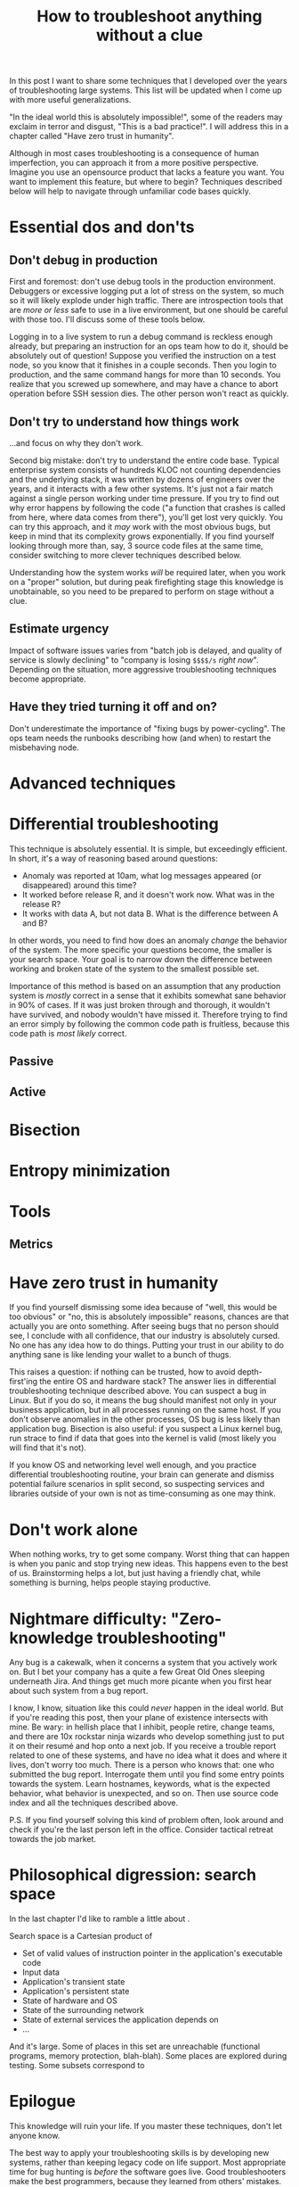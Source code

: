 #+TITLE: How to troubleshoot anything without a clue

In this post I want to share some techniques that I developed over the
years of troubleshooting large systems. This list will be updated when
I come up with more useful generalizations.

"In the ideal world this is absolutely impossible!", some of the
readers may exclaim in terror and disgust, "This is a bad
practice!". I will address this in a chapter called "Have zero trust
in humanity".

Although in most cases troubleshooting is a consequence of human
imperfection, you can approach it from a more positive
perspective. Imagine you use an opensource product that lacks a
feature you want. You want to implement this feature, but where to
begin? Techniques described below will help to navigate through
unfamiliar code bases quickly.

* Essential dos and don'ts

** Don't debug in production

First and foremost: don't use debug tools in the production
environment. Debuggers or excessive logging put a lot of stress on the
system, so much so it will likely explode under high traffic. There
are introspection tools that are /more or less/ safe to use in a live
environment, but one should be careful with those too. I'll discuss
some of these tools below.

Logging in to a live system to run a debug command is reckless enough
already, but preparing an instruction for an ops team how to do it,
should be absolutely out of question! Suppose you verified the
instruction on a test node, so you know that it finishes in a couple
seconds. Then you login to production, and the same command hangs for
more than 10 seconds. You realize that you screwed up somewhere, and
may have a chance to abort operation before SSH session dies. The
other person won't react as quickly.

** Don't try to understand how things work

...and focus on why they don't work.

Second big mistake: don't try to understand the entire code
base. Typical enterprise system consists of hundreds KLOC not counting
dependencies and the underlying stack, it was written by dozens of
engineers over the years, and it interacts with a few other
systems. It's just not a fair match against a single person working
under time pressure.  If you try to find out why error happens by
following the code ("a function that crashes is called from here,
where data comes from there"), you'll get lost very quickly. You can
try this approach, and it /may/ work with the most obvious bugs, but
keep in mind that its complexity grows exponentially. If you find
yourself looking through more than, say, 3 source code files at the
same time, consider switching to more clever techniques described
below.

Understanding how the system works /will/ be required later, when you
work on a "proper" solution, but during peak firefighting stage this
knowledge is unobtainable, so you need to be prepared to perform on
stage without a clue.

** Estimate urgency

Impact of software issues varies from "batch job is delayed, and
quality of service is slowly declining" to "company is losing =$$$$/s=
/right now/". Depending on the situation, more aggressive
troubleshooting techniques become appropriate.

** Have they tried turning it off and on?

Don't underestimate the importance of "fixing bugs by
power-cycling". The ops team needs the runbooks describing how (and
when) to restart the misbehaving node.

* Advanced techniques

* Differential troubleshooting

This technique is absolutely essential. It is simple, but exceedingly
efficient. In short, it's a way of reasoning based around questions:

 - Anomaly was reported at 10am, what log messages appeared (or
   disappeared) around this time?
 - It worked before release R, and it doesn't work now. What was in
   the release R?
 - It works with data A, but not data B. What is the difference
   between A and B?

In other words, you need to find how does an anomaly /change/ the
behavior of the system. The more specific your questions become, the
smaller is your search space. Your goal is to narrow down the
difference between working and broken state of the system to the
smallest possible set.

Importance of this method is based on an assumption that any
production system is /mostly/ correct in a sense that it exhibits
somewhat sane behavior in 90% of cases. If it was just broken through
and thorough, it wouldn't have survived, and nobody wouldn't have
missed it. Therefore trying to find an error simply by following the
common code path is fruitless, because this code path is /most likely/
correct.

** Passive

** Active

* Bisection

* Entropy minimization

* Tools

** Metrics

* Have zero trust in humanity

If you find yourself dismissing some idea because of "well, this would
be too obvious" or "no, this is absolutely impossible" reasons,
chances are that actually you are onto something. After seeing bugs
that no person should see, I conclude with all confidence, that our
industry is absolutely cursed. No one has any idea how to do
things. Putting your trust in our ability to do anything sane is like
lending your wallet to a bunch of thugs.

This raises a question: if nothing can be trusted, how to avoid
depth-first'ing the entire OS and hardware stack? The answer lies in
differential troubleshooting technique described above. You can
suspect a bug in Linux. But if you do so, it means the bug should
manifest not only in your business application, but in all processes
running on the same host. If you don't observe anomalies in the other
processes, OS bug is less likely than application bug. Bisection is
also useful: if you suspect a Linux kernel bug, run strace to find if
data that goes into the kernel is valid (most likely you will find
that it's not).

If you know OS and networking level well enough, and you practice
differential troubleshooting routine, your brain can generate and
dismiss potential failure scenarios in split second, so suspecting
services and libraries outside of your own is not as time-consuming as
one may think.

* Don't work alone

When nothing works, try to get some company. Worst thing that can
happen is when you panic and stop trying new ideas. This happens even
to the best of us. Brainstorming helps a lot, but just having a
friendly chat, while something is burning, helps people staying
productive.

* Nightmare difficulty: "Zero-knowledge troubleshooting"

Any bug is a cakewalk, when it concerns a system that you actively
work on. But I bet your company has a quite a few Great Old Ones
sleeping underneath Jira. And things get much more picante when
you first hear about such system from a bug report.

I know, I know, situation like this could /never/ happen in the ideal
world. But if you're reading this post, then your plane of existence
intersects with mine. Be wary: in hellish place that I inhibit, people
retire, change teams, and there are 10x rockstar ninja wizards who
develop something just to put it on their resumé and hop onto a next
job. If you receive a trouble report related to one of these systems,
and have no idea what it does and where it lives, don't worry too
much. There is a person who knows that: one who submitted the bug
report. Interrogate them until you find some entry points towards the
system. Learn hostnames, keywords, what is the expected behavior, what
behavior is unexpected, and so on. Then use source code index and all the
techniques described above.

P.S. If you find yourself solving this kind of problem often, look
around and check if you're the last person left in the
office. Consider tactical retreat towards the job market.

* Philosophical digression: search space

In the last chapter I'd like to ramble a little about .

Search space is a Cartesian product of

 - Set of valid values of instruction pointer in the application's
   executable code
 - Input data
 - Application's transient state
 - Application's persistent state
 - State of hardware and OS
 - State of the surrounding network
 - State of external services the application depends on
 - ...

And it's large. Some of places in this set are unreachable (functional
programs, memory protection, blah-blah). Some places are explored
during testing. Some subsets correspond to

* Epilogue

This knowledge will ruin your life. If you master these techniques,
don't let anyone know.

The best way to apply your troubleshooting skills is by developing new
systems, rather than keeping legacy code on life support. Most
appropriate time for bug hunting is /before/ the software goes
live. Good troubleshooters make the best programmers, because they
learned from others' mistakes. They tend to design systems that are
more resilient to failure, and that are easier to troubleshoot. They
intuitively see scenarios that should be covered by tests. They
learned negative, pessimistic way of thinking, that is essential for
any platform-layer designer.

Note that I don't encourage you to program defensively, instead:

 - Separate systems that should have AAA reliability from the systems
   those code should be able to mutate quickly following business
   processes
 - Design systems that have redundancy
 - Design systems that fail safe
 - Employ good deployment practices
 - Keep it simple, stupid. When you write a line of code, imagine that
   someone has to troubleshoot it at 4 am, and they are good at
   this. Which means they /will/ find your hideout
